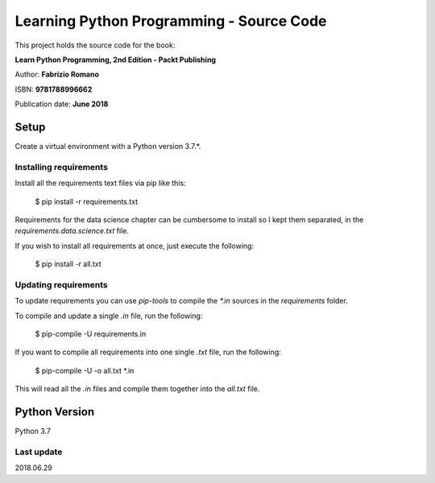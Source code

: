 =========================================
Learning Python Programming - Source Code
=========================================

This project holds the source code for the book:

**Learn Python Programming, 2nd Edition - Packt Publishing**

Author: **Fabrizio Romano**

ISBN: **9781788996662**

Publication date: **June 2018**


Setup
=====

Create a virtual environment with a Python version 3.7.*.


Installing requirements
-----------------------

Install all the requirements text files via pip like this:

    $ pip install -r requirements.txt

Requirements for the data science chapter can be cumbersome to install
so I kept them separated, in the `requirements.data.science.txt` file.

If you wish to install all requirements at once, just execute the following:

    $ pip install -r all.txt


Updating requirements
---------------------

To update requirements you can use `pip-tools` to compile the `*.in`
sources in the `requirements` folder.

To compile and update a single `.in` file, run the following:

    $ pip-compile -U requirements.in

If you want to compile all requirements into one single `.txt` file,
run the following:

    $ pip-compile -U -o all.txt *.in

This will read all the `.in` files and compile them together into the
`all.txt` file.


Python Version
==============

Python 3.7


Last update
-----------

2018.06.29

